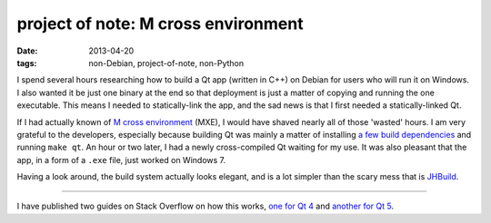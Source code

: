 project of note: M cross environment
====================================

:date: 2013-04-20
:tags: non-Debian, project-of-note, non-Python


I spend several hours researching how to build a Qt app (written in C++)
on Debian for users who will run it on Windows.
I also wanted it be just one binary at the end so that deployment is just
a matter of copying and running the one executable.
This means I needed to statically-link the app,
and the sad news is that I first needed a statically-linked Qt.

If I had actually known of `M cross environment`_ (MXE), I would have
shaved nearly all of those 'wasted' hours. I am very grateful to the
developers, especially because building Qt was mainly a matter of
installing `a few build dependencies`_ and running ``make qt``. An hour
or two later, I had a newly cross-compiled Qt waiting for my use. It was
also pleasant that the app, in a form of a ``.exe`` file, just worked on
Windows 7.

Having a look around, the build system actually looks elegant, and is a
lot simpler than the scary mess that is `JHBuild`_.

----

I have published two guides on Stack Overflow on how this works,
`one for Qt 4`__ and `another for Qt 5`__.


__ http://stackoverflow.com/a/13211922/321731
__ http://stackoverflow.com/a/14170591/321731
.. _M cross environment: http://mxe.cc
.. _a few build dependencies: http://mxe.cc/#requirements-debian
.. _JHBuild: https://live.gnome.org/Jhbuild
